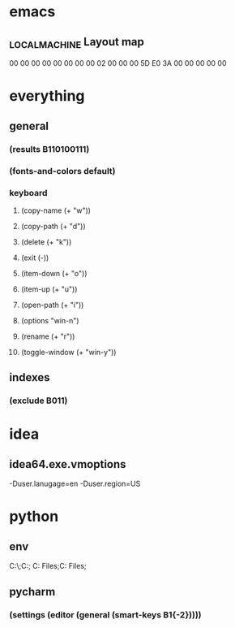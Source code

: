 * emacs
** \HHEK_LOCAL_MACHINE\SYSTEM\CurrentControlSet\Control\Keyboard Layout\scancode map
00 00 00 00  00 00 00 00
02 00 00 00  5D E0 3A 00
00 00 00 00
* everything
** general
*** (results B110100111)
*** (fonts-and-colors default)
*** keyboard
**** (copy-name (+ "w"))
**** (copy-path (+ "d"))
**** (delete (+ "k"))
**** (exit (-))
**** (item-down (+ "o"))
**** (item-up (+ "u"))
**** (open-path (+ "i"))
**** (options "win-n")
**** (rename (+ "r"))
**** (toggle-window (+ "win-y"))
** indexes
*** (exclude B011)
* idea
** idea64.exe.vmoptions
-Duser.lanugage=en
-Duser.region=US
* python
** env
C:\Python27\;C:\Python27\Scripts;
C:\Program Files\Python36;C:\Program Files\Python36\Scripts;
** pycharm
*** (settings (editor (general (smart-keys B1{-2}))))
